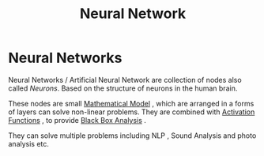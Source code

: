 :PROPERTIES:
:ID:       b675d9e2-7d7b-48ef-b750-478e69017a80
:END:
#+title: Neural Network
* Neural Networks
  Neural Networks / Artificial Neural Network are collection of nodes also called /Neurons/.
  Based on the structure of neurons in the human brain.

  These nodes are small [[id:d758f120-db0a-4e66-8cf0-d39b887d7634][Mathematical Model]] , which are arranged in a forms of layers can solve non-linear problems.
  They are combined with [[id:78159c65-5c74-4c2a-bcfc-3f3d6f1b098f][Activation Functions]]  , to provide [[id:629631b7-3a02-4042-90ed-747ed5a5bf17][Black Box Analysis]] .

  They can solve multiple problems including NLP , Sound Analysis and photo analysis etc.

